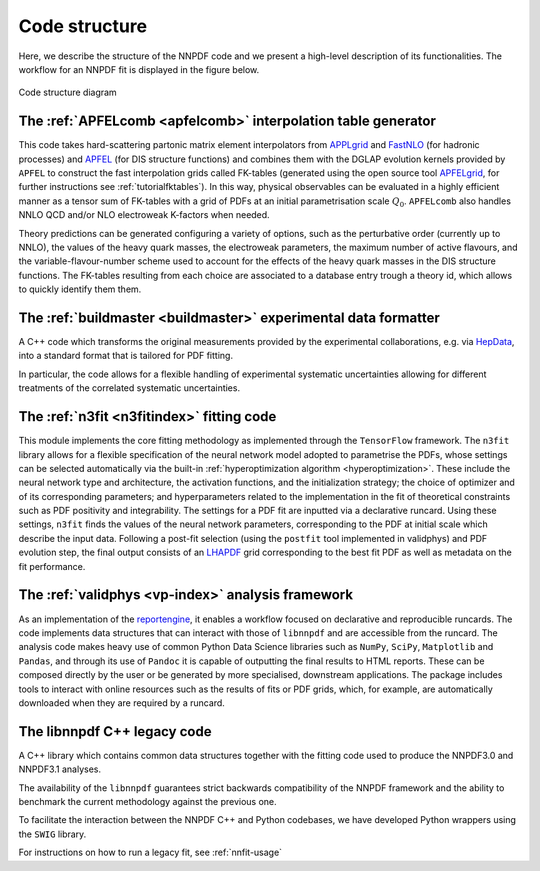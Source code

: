 Code structure
================
Here, we describe the structure of the NNPDF code and we present a
high-level description of its functionalities. The workflow
for an NNPDF fit is displayed in the figure below.

.. figure:: diagram.png
    :align: center
    :alt: Code strucure diagram

    Code structure diagram


The :ref:`APFELcomb <apfelcomb>` interpolation table generator
--------------------------------------------------------------------------------
This code takes hard-scattering partonic matrix element interpolators
from  `APPLgrid <https://applgrid.hepforge.org/>`_ and
`FastNLO <https://fastnlo.hepforge.org/>`_ (for hadronic processes) and
`APFEL <https://apfel.hepforge.org/>`_ (for DIS structure functions) and
combines them with the DGLAP evolution kernels provided by ``APFEL`` to
construct the fast interpolation grids called
FK-tables (generated using the open source tool
`APFELgrid <https://github.com/nhartland/APFELgrid>`_, for further instructions
see :ref:`tutorialfktables`). In this way, physical
observables can be evaluated in a highly efficient manner as a tensor sum of
FK-tables with a grid of PDFs at an initial parametrisation scale :math:`Q_0`.
``APFELcomb`` also handles NNLO QCD and/or NLO electroweak
K-factors when needed.

Theory predictions can be generated configuring a variety of options,
such as the perturbative order (currently up to NNLO), the values of the
heavy quark masses, the electroweak parameters, the maximum number of
active flavours, and the variable-flavour-number scheme used to account
for the effects of the heavy quark masses in the DIS structure functions.
The FK-tables resulting from each choice are associated to a
database entry trough a theory id, which allows to quickly identify them
them.


The :ref:`buildmaster <buildmaster>` experimental data formatter
--------------------------------------------------------------------------------
A C++ code which transforms the original measurements provided
by the experimental collaborations,
e.g. via `HepData <https://www.hepdata.net>`_,
into a standard format that is tailored for PDF fitting.

In particular, the code  allows for a flexible handling of experimental
systematic uncertainties allowing for different treatments of the correlated
systematic uncertainties.


The :ref:`n3fit <n3fitindex>` fitting code
--------------------------------------------------------------------------------
This module implements the core fitting methodology as implemented through
the ``TensorFlow`` framework. The ``n3fit`` library allows
for a flexible specification of the neural network model adopted to
parametrise the PDFs, whose settings can be selected automatically via
the built-in :ref:`hyperoptimization algorithm <hyperoptimization>`. These
include the neural network type and architecture, the activation
functions, and the initialization strategy; the choice of optimizer and
of its corresponding parameters; and hyperparameters related to the
implementation in the fit of theoretical constraints such as PDF
positivity and integrability. The settings for a
PDF fit are inputted via a declarative runcard. Using these
settings, ``n3fit`` finds the values of the neural network parameters,
corresponding to the PDF at initial scale which describe the input data.
Following a post-fit selection (using the ``postfit`` tool implemented
in validphys) and PDF evolution step, the final output
consists of an `LHAPDF <https://lhapdf.hepforge.org/>`_ grid corresponding to
the best fit PDF as well as metadata on the fit performance.


The :ref:`validphys <vp-index>` analysis framework
--------------------------------------------------------------------------------
As an implementation of the
`reportengine <https://github.com/NNPDF/reportengine/>`_, it enables a workflow
focused on declarative and reproducible runcards. The code implements data
structures that can interact with those of ``libnnpdf`` and are accessible from
the runcard. The analysis code makes heavy use of common Python Data Science
libraries such as ``NumPy``, ``SciPy``, ``Matplotlib`` and ``Pandas``, and
through its use of ``Pandoc`` it is capable of outputting the final results to
HTML reports. These can be composed directly by the user or be generated by more
specialised, downstream applications. The package includes tools to interact
with online resources such as the results of fits or PDF grids, which, for
example, are automatically downloaded when they are required by a runcard.


The libnnpdf C++ legacy code
--------------------------------------------------------------------------------
A C++ library which contains common data structures together with
the fitting code used to produce the NNPDF3.0 and NNPDF3.1 analyses.

The availability of the ``libnnpdf`` guarantees strict backwards
compatibility of the NNPDF framework and the ability to benchmark the
current methodology against the previous one.

To facilitate the interaction between the NNPDF C++ and Python
codebases, we have developed Python wrappers using the ``SWIG`` library.

For instructions on how to run a legacy fit, see :ref:`nnfit-usage`
